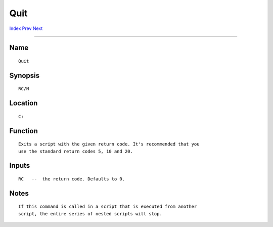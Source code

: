 ====
Quit
====
.. This document is automatically generated. Don't edit it!

`Index <index>`_ `Prev <protect>`_ `Next <reboot>`_ 

---------------

Name
~~~~
::


     Quit


Synopsis
~~~~~~~~
::


     RC/N


Location
~~~~~~~~
::


     C:


Function
~~~~~~~~
::


     Exits a script with the given return code. It's recommended that you
     use the standard return codes 5, 10 and 20.


Inputs
~~~~~~
::


     RC   --  the return code. Defaults to 0.


Notes
~~~~~
::

     If this command is called in a script that is executed from another
     script, the entire series of nested scripts will stop.


